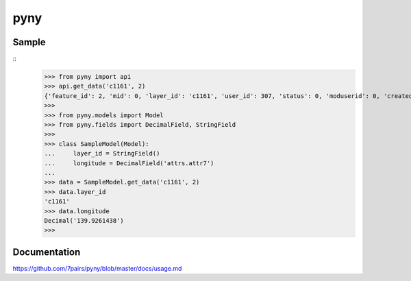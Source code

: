 ====
pyny
====

.. image:: https://travis-ci.org/7pairs/pyny.svg?branch=master
   :target: https://travis-ci.org/7pairs/pyny

.. image:: https://coveralls.io/repos/7pairs/pyny/badge.svg?branch=master
   :target: https://coveralls.io/r/7pairs/pyny?branch=master

Sample
------

::
   >>> from pyny import api
   >>> api.get_data('c1161', 2)
   {'feature_id': 2, 'mid': 0, 'layer_id': 'c1161', 'user_id': 307, 'status': 0, 'moduserid': 0, 'created': '2013/07/19 17:01:02', 'attrs': {'attr6': '35.8706965', 'attr8': '04-7154-0333 ', 'attr3': '流山市西初石6-185-2（流山おおたかの森S・C内3階）', 'attr7': '139.9261438', 'attr1': '出張所', 'attr0': '市役所・出張所', 'attr2': 'おおたかの森出張所'}, 'geometry': 'POINT(139.9261438 35.8706965)', 'files': {}, 'distance': 0}
   >>>
   >>> from pyny.models import Model
   >>> from pyny.fields import DecimalField, StringField
   >>>
   >>> class SampleModel(Model):
   ...     layer_id = StringField()
   ...     longitude = DecimalField('attrs.attr7')
   ...
   >>> data = SampleModel.get_data('c1161', 2)
   >>> data.layer_id
   'c1161'
   >>> data.longitude
   Decimal('139.9261438')
   >>>

Documentation
-------------

https://github.com/7pairs/pyny/blob/master/docs/usage.md
